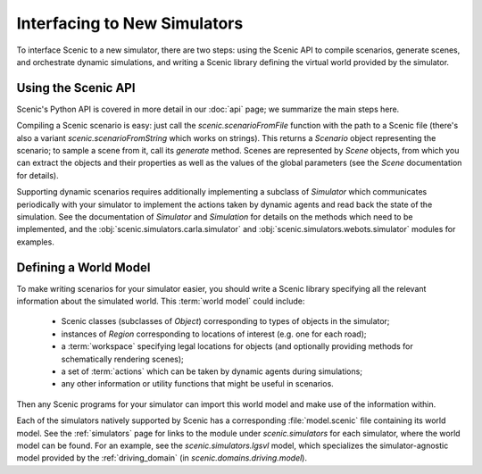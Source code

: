 ..  _new_simulator:

Interfacing to New Simulators
=============================

To interface Scenic to a new simulator, there are two steps: using the Scenic API to compile scenarios, generate scenes, and orchestrate dynamic simulations, and writing a Scenic library defining the virtual world provided by the simulator.

Using the Scenic API
--------------------

Scenic's Python API is covered in more detail in our :doc:`api` page; we summarize the main steps here.

Compiling a Scenic scenario is easy: just call the `scenic.scenarioFromFile` function with the path to a Scenic file (there's also a variant `scenic.scenarioFromString` which works on strings).
This returns a `Scenario` object representing the scenario; to sample a scene from it, call its `generate` method.
Scenes are represented by `Scene` objects, from which you can extract the objects and their properties as well as the values of the global parameters (see the `Scene` documentation for details).

Supporting dynamic scenarios requires additionally implementing a subclass of `Simulator` which communicates periodically with your simulator to implement the actions taken by dynamic agents and read back the state of the simulation.
See the documentation of `Simulator` and `Simulation` for details on the methods which need to be implemented, and the :obj:`scenic.simulators.carla.simulator` and :obj:`scenic.simulators.webots.simulator` modules for examples.

.. _defining_world_model:

Defining a World Model
----------------------

To make writing scenarios for your simulator easier, you should write a Scenic library specifying all the relevant information about the simulated world.
This :term:`world model` could include:

	* Scenic classes (subclasses of `Object`) corresponding to types of objects in the simulator;
	* instances of `Region` corresponding to locations of interest (e.g. one for each road);
	* a :term:`workspace` specifying legal locations for objects (and optionally providing methods for schematically rendering scenes);
	* a set of :term:`actions` which can be taken by dynamic agents during simulations;
	* any other information or utility functions that might be useful in scenarios.

Then any Scenic programs for your simulator can import this world model and make use of the information within.

Each of the simulators natively supported by Scenic has a corresponding :file:`model.scenic` file containing its world model.
See the :ref:`simulators` page for links to the module under `scenic.simulators` for each simulator, where the world model can be found.
For an example, see the `scenic.simulators.lgsvl` model, which specializes the simulator-agnostic model provided by the :ref:`driving_domain` (in `scenic.domains.driving.model`).
